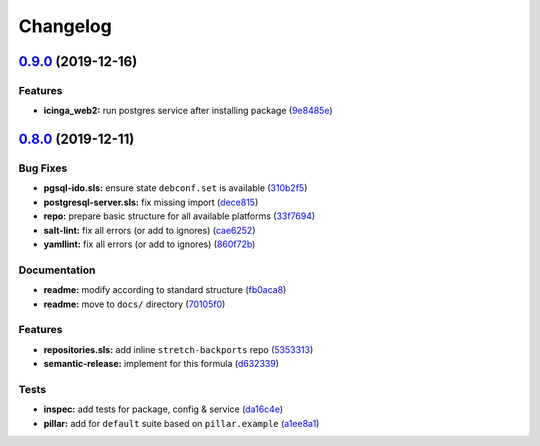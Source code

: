 
Changelog
=========

`0.9.0 <https://github.com/saltstack-formulas/icinga2-formula/compare/v0.8.0...v0.9.0>`_ (2019-12-16)
---------------------------------------------------------------------------------------------------------

Features
^^^^^^^^


* **icinga_web2:** run postgres service after installing package (\ `9e8485e <https://github.com/saltstack-formulas/icinga2-formula/commit/9e8485ed3dc8359e9ebc9fc80559880dc19b2ecf>`_\ )

`0.8.0 <https://github.com/saltstack-formulas/icinga2-formula/compare/v0.7.1...v0.8.0>`_ (2019-12-11)
---------------------------------------------------------------------------------------------------------

Bug Fixes
^^^^^^^^^


* **pgsql-ido.sls:** ensure state ``debconf.set`` is available (\ `310b2f5 <https://github.com/saltstack-formulas/icinga2-formula/commit/310b2f50131a7e60e110d20af4bc487daeb8a6f1>`_\ )
* **postgresql-server.sls:** fix missing import (\ `dece815 <https://github.com/saltstack-formulas/icinga2-formula/commit/dece8157b447c8fe2f5abbab0d14bc01af016228>`_\ )
* **repo:** prepare basic structure for all available platforms (\ `33f7694 <https://github.com/saltstack-formulas/icinga2-formula/commit/33f7694c0dc270a9020a0ffe8b5e43e38682137a>`_\ )
* **salt-lint:** fix all errors (or add to ignores) (\ `cae6252 <https://github.com/saltstack-formulas/icinga2-formula/commit/cae62526e6c920056171ded3e6a3c2dfd127999d>`_\ )
* **yamllint:** fix all errors (or add to ignores) (\ `860f72b <https://github.com/saltstack-formulas/icinga2-formula/commit/860f72bd89df9f01d7bb75f4370a2b89f68c545e>`_\ )

Documentation
^^^^^^^^^^^^^


* **readme:** modify according to standard structure (\ `fb0aca8 <https://github.com/saltstack-formulas/icinga2-formula/commit/fb0aca8105cf95f7b4b098851d2fa56d67575d8c>`_\ )
* **readme:** move to ``docs/`` directory (\ `70105f0 <https://github.com/saltstack-formulas/icinga2-formula/commit/70105f0b116120f7d54b52b98f954c703700cda0>`_\ )

Features
^^^^^^^^


* **repositories.sls:** add inline ``stretch-backports`` repo (\ `5353313 <https://github.com/saltstack-formulas/icinga2-formula/commit/5353313e0e9afd16801e97906e7320ab3356fdb4>`_\ )
* **semantic-release:** implement for this formula (\ `d632339 <https://github.com/saltstack-formulas/icinga2-formula/commit/d63233988227752cfce108bee635e0dc5a131189>`_\ )

Tests
^^^^^


* **inspec:** add tests for package, config & service (\ `da16c4e <https://github.com/saltstack-formulas/icinga2-formula/commit/da16c4e54c3ced76615e79584e3b7c102900ce39>`_\ )
* **pillar:** add for ``default`` suite based on ``pillar.example`` (\ `a1ee8a1 <https://github.com/saltstack-formulas/icinga2-formula/commit/a1ee8a187ec1b74cac416a10a7274ca59f9c4ff6>`_\ )
